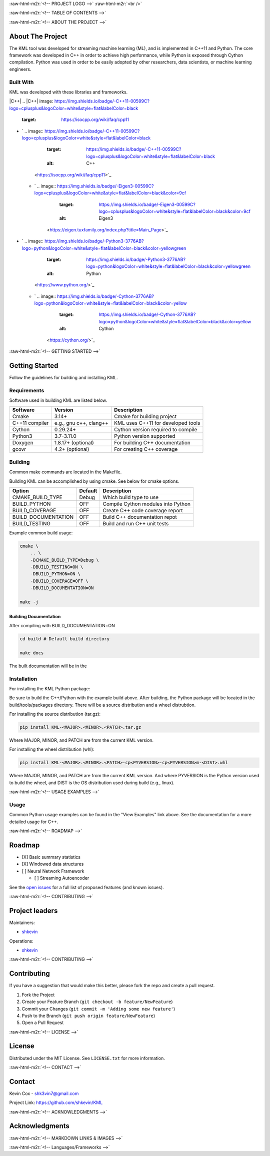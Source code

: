 .. role:: raw-html-m2r(raw)
   :format: html

.. raw:: html

   <!--Adapted from https://github.com/othneildrew/Best-README-Template/blob/master/README.md-->
   <a name="readme-top"></a>

   <!-- PROJECT SHIELDS -->
   [![CI](https://github.com/shkevin/KML/actions/workflows/build.yml/badge.svg)](https://github.com/shkevin/KML/actions/workflows/build.yml)
   [![Issues][issues-shield]][issues-url]
   [![MIT License][license-shield]][license-url]
   [![LinkedIn][linkedin-shield]][linkedin-url]

   <!-- [![Contributors][contributors-shield]][contributors-url] -->
   <!-- [![Forks][forks-shield]][forks-url] -->
   <!-- [![Stargazers][stars-shield]][stars-url] -->

:raw-html-m2r:`<!-- PROJECT LOGO -->`
:raw-html-m2r:`<br />`

.. raw:: html

   <div align="center">
     <a href="https://github.com/shkevin/KML">
       <!-- <img src="docs/images/PNG 01-00.png" alt="Logo" width="250" height="250"> -->
       <!-- <img src="docs/images/3D Mockup 01-00.jpg" alt="Logo" height="400"> -->
       <!-- <img src="docs/images/HQ 01-03.jpg" alt="Logo" width="800" height="400"> -->
       <img src="docs/images/HQ 01-03-resized.png" alt="Logo" width="800" height="400">
     </a>

     <h3 align="center">KML</h3>

     <p align="center">
       Streaming machine learning framework.
       <br />
       <a href="https://github.com/shkevin/KML"><strong>Explore the docs »</strong></a>
       <br />
       <br />
       <a href="https://github.com/shkevin/KML/tools/python/notebooks">View Examples</a>
       ·
       <a href="https://github.com/shkevin/KML/issues">Report Bug</a>
       ·
       <a href="https://github.com/shkevin/KML/issues">Request Feature</a>
     </p>
   </div>

:raw-html-m2r:`<!-- TABLE OF CONTENTS -->`

.. raw:: html

   <details open>
     <summary>Table of Contents</summary>
     <ol>
       <li>
         <a href="#about-the-project">About The Project</a>
         <ul>
           <li><a href="#built-with">Built With</a></li>
         </ul>
       </li>
       <li>
         <a href="#getting-started">Getting Started</a>
         <ul>
           <li><a href="#requirements">Requirements</a></li>
           <li><a href="#building">Building</a></li>
           <li><a href="#installation">Installation</a></li>
           <li><a href="#usage">Usage</a></li>
         </ul>
       </li>
       <li><a href="#roadmap">Roadmap</a></li>
       <li><a href="#contributing">Contributing</a></li>
       <li><a href="#license">License</a></li>
       <li><a href="#contact">Contact</a></li>
       <li><a href="#acknowledgments">Acknowledgments</a></li>
     </ol>
   </details>


:raw-html-m2r:`<!-- ABOUT THE PROJECT -->`

About The Project
-----------------

The KML tool was developed for streaming machine learning (ML), and is implemented in C++11 and Python. The core framework was developed in C++
in order to achieve high performance, while Python is exposed through Cython compilation. Python was used in order to be easily adopted by
other researchers, data scientists, or machine learning engineers.


.. raw:: html

   <p align="right">(<a href="#readme-top">back to top</a>)</p>


Built With
^^^^^^^^^^

KML was developed with these libraries and frameworks.

|C++|
.. |C++| image: https://img.shields.io/badge/-C++11-00599C?logo=cplusplus&logoColor=white&style=flat&labelColor=black
   :target: https://isocpp.org/wiki/faq/cpp11

* `
  .. image:: https://img.shields.io/badge/-C++11-00599C?logo=cplusplus&logoColor=white&style=flat&labelColor=black
     :target: https://img.shields.io/badge/-C++11-00599C?logo=cplusplus&logoColor=white&style=flat&labelColor=black
     :alt: C++
   <https://isocpp.org/wiki/faq/cpp11>`_

  * `
    .. image:: https://img.shields.io/badge/-Eigen3-00599C?logo=cplusplus&logoColor=white&style=flat&labelColor=black&color=9cf
       :target: https://img.shields.io/badge/-Eigen3-00599C?logo=cplusplus&logoColor=white&style=flat&labelColor=black&color=9cf
       :alt: Eigen3
     <https://eigen.tuxfamily.org/index.php?title=Main_Page>`_

* `
  .. image:: https://img.shields.io/badge/-Python3-3776AB?logo=python&logoColor=white&style=flat&labelColor=black&color=yellowgreen
     :target: https://img.shields.io/badge/-Python3-3776AB?logo=python&logoColor=white&style=flat&labelColor=black&color=yellowgreen
     :alt: Python
   <https://www.python.org/>`_

  * `
    .. image:: https://img.shields.io/badge/-Cython-3776AB?logo=python&logoColor=white&style=flat&labelColor=black&color=yellow
       :target: https://img.shields.io/badge/-Cython-3776AB?logo=python&logoColor=white&style=flat&labelColor=black&color=yellow
       :alt: Cython
     <https://cython.org/>`_


.. raw:: html

   <p align="right">(<a href="#readme-top">back to top</a>)</p>


:raw-html-m2r:`<!-- GETTING STARTED -->`

Getting Started
---------------

Follow the guidelines for building and installing KML.

Requirements
^^^^^^^^^^^^

Software used in building KML are listed below.

.. list-table::
   :header-rows: 1

   * - Software
     - Version
     - Description
   * - Cmake
     - 3.14+
     - Cmake for building project
   * - C++11 compiler
     - e.g., gnu c++, clang++
     - KML uses C++11 for developed tools
   * - Cython
     - 0.29.24+
     - Cython version required to compile
   * - Python3
     - 3.7-3.11.0
     - Python version supported
   * - Doxygen
     - 1.8.17+ (optional)
     - For building C++ documentation
   * - gcovr
     - 4.2+    (optional)
     - For creating C++ coverage


Building
^^^^^^^^

Common make commands are located in the Makefile.

Building KML can be accomplished by using cmake. See below for cmake options.

.. list-table::
   :header-rows: 1

   * - Option
     - Default
     - Description
   * - CMAKE_BUILD_TYPE
     - Debug
     - Which build type to use
   * - BUILD_PYTHON
     - OFF
     - Compile Cython modules into Python
   * - BUILD_COVERAGE
     - OFF
     - Create C++ code coverage report
   * - BUILD_DOCUMENTATION
     - OFF
     - Build C++ documentation repot
   * - BUILD_TESTING
     - OFF
     - Build and run C++ unit tests


Example common build usage:

.. code-block:: bash

   cmake \
       .. \
       -DCMAKE_BUILD_TYPE=Debug \
       -DBUILD_TESTING=ON \
       -DBUILD_PYTHON=ON \
       -DBUILD_COVERAGE=OFF \
       -DBUILD_DOCUMENTATION=ON

   make -j

Building Documentation
~~~~~~~~~~~~~~~~~~~~~~

After compiling with BUILD_DOCUMENTATION=ON

.. code-block:: bash

   cd build # Default build directory

   make docs

The built documentation will be in the

Installation
^^^^^^^^^^^^

For installing the KML Python package:

Be sure to build the C++/Python with the example build above. After building, the Python package will be located
in the build/tools/packages directory. There will be a source distribution and a wheel distrubtion.

For installing the source distribution (tar.gz):

.. code-block:: bash

   pip install KML-<MAJOR>.<MINOR>.<PATCH>.tar.gz

Where MAJOR, MINOR, and PATCH are from the current KML version.

For installing the wheel distribution (whl):

.. code-block:: bash

   pip install KML-<MAJOR>.<MINOR>.<PATCH>-cp<PYVERSION>-cp<PYVERSION>m-<DIST>.whl

Where MAJOR, MINOR, and PATCH are from the current KML version. And where PYVERSION is the Python version
used to build the wheel, and DIST is the OS distribution used during build (e.g., linux).


.. raw:: html

   <p align="right">(<a href="#readme-top">back to top</a>)</p>


:raw-html-m2r:`<!-- USAGE EXAMPLES -->`

Usage
^^^^^

Common Python usage examples can be found in the "View Examples" link above. See the documentation for a
more detailed usage for C++.


.. raw:: html

   <p align="right">(<a href="#readme-top">back to top</a>)</p>


:raw-html-m2r:`<!-- ROADMAP -->`

Roadmap
-------


* [X] Basic summary statistics
* [X] Windowed data structures
* [ ] Neural Network Framework

  * [ ] Streaming Autoencoder

See the `open issues <https://github.com/shkevin/KML/issues>`_ for a full list of proposed features (and known issues).


.. raw:: html

   <p align="right">(<a href="#readme-top">back to top</a>)</p>


:raw-html-m2r:`<!-- CONTRIBUTING -->`

Project leaders
---------------

Maintainers:


* `shkevin <https://github.com/shkevin>`_

Operations:


* `shkevin <https://github.com/shkevin>`_


.. raw:: html

   <p align="right">(<a href="#readme-top">back to top</a>)</p>


:raw-html-m2r:`<!-- CONTRIBUTING -->`

Contributing
------------

If you have a suggestion that would make this better, please fork the repo and create a pull request.


#. Fork the Project
#. Create your Feature Branch (\ ``git checkout -b feature/NewFeature``\ )
#. Commit your Changes (\ ``git commit -m 'Adding some new feature'``\ )
#. Push to the Branch (\ ``git push origin feature/NewFeature``\ )
#. Open a Pull Request


.. raw:: html

   <p align="right">(<a href="#readme-top">back to top</a>)</p>


:raw-html-m2r:`<!-- LICENSE -->`

License
-------

Distributed under the MIT License. See ``LICENSE.txt`` for more information.


.. raw:: html

   <p align="right">(<a href="#readme-top">back to top</a>)</p>


:raw-html-m2r:`<!-- CONTACT -->`

Contact
-------

Kevin Cox - shk3vin7@gmail.com

Project Link: `https://github.com/shkevin/KML <https://github.com/shkevin/KML>`_


.. raw:: html

   <p align="right">(<a href="#readme-top">back to top</a>)</p>


:raw-html-m2r:`<!-- ACKNOWLEDGMENTS -->`

Acknowledgments
---------------


.. raw:: html

   <p align="right">(<a href="#readme-top">back to top</a>)</p>


:raw-html-m2r:`<!-- MARKDOWN LINKS & IMAGES -->`

:raw-html-m2r:`<!-- Languages/Frameworks -->`
